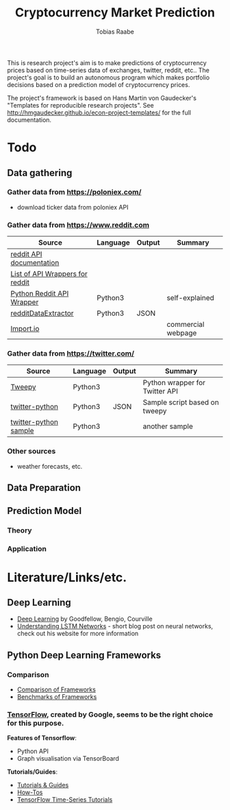 #+AUTHOR: Tobias Raabe
#+TITLE: Cryptocurrency Market Prediction

This is research project's aim is to make predictions of cryptocurrency prices based on time-series data of exchanges, twitter, reddit, etc.. The project's goal is to build an autonomous program which makes portfolio decisions based on a prediction model of cryptocurrency prices.

The project's framework is based on Hans Martin von Gaudecker's "Templates for reproducible research projects". See http://hmgaudecker.github.io/econ-project-templates/ for the full documentation.

* Todo

** Data gathering

*** Gather data from [[https://poloniex.com/]]

  - download ticker data from poloniex API

*** Gather data from [[https://www.reddit.com]]

  |                                          Source                                         | Language | Output |      Summary       |
  |-----------------------------------------------------------------------------------------+----------+--------+--------------------|
  | [[https://www.reddit.com/dev/api][reddit API documentation]]                            |          |        |                    |
  | [[https://github.com/reddit/reddit/wiki/API-Wrappers][List of API Wrappers for reddit]] |          |        |                    |
  | [[https://github.com/praw-dev/praw][Python Reddit API Wrapper]]                         | Python3  |        | self-explained     |
  | [[https://github.com/NSchrading/redditDataExtractor][redditDataExtractor]]              | Python3  | JSON   |                    |
  | [[https://www.import.io/][Import.io]]                                                   |          |        | commercial webpage |

*** Gather data from [[https://twitter.com/]]

  |                                                      Source                                                     | Language | Output |            Summary             |
  |-----------------------------------------------------------------------------------------------------------------+----------+--------+--------------------------------|
  | [[https://github.com/tweepy/tweepy][Tweepy]]                                                                    | Python3  |        | Python wrapper for Twitter API |
  | [[https://github.com/computermacgyver/twitter-python][twitter-python]]                                          | Python3  | JSON   | Sample script based on tweepy  |
  | [[http://stats.seandolinar.com/collecting-twitter-data-using-a-python-stream-listener/][twitter-python sample]] | Python3  |        | another sample                 |

*** Other sources

  - weather forecasts, etc.

** Data Preparation

** Prediction Model

*** Theory

*** Application

* Literature/Links/etc.

** Deep Learning

  - [[file:literature/DeepLearning.pdf][Deep Learning]] by Goodfellow, Bengio, Courville
  - [[http://colah.github.io/posts/2015-08-Understanding-LSTMs/][Understanding LSTM Networks]] - short blog post on neural networks, check out his website for more information

** Python Deep Learning Frameworks

*** Comparison

  - [[https://github.com/zer0n/deepframeworks/blob/master/README.md][Comparison of Frameworks]]
  - [[https://github.com/soumith/convnet-benchmarks][Benchmarks of Frameworks]]

*** [[https://www.tensorflow.org/][TensorFlow]], created by Google, seems to be the right choice for this purpose.

  *Features of Tensorflow*:
      - Python API
      - Graph visualisation via TensorBoard

  *Tutorials/Guides*:
      - [[https://www.tensorflow.org/tutorials/][Tutorials & Guides]]
      - [[https://www.tensorflow.org/how_tos/][How-Tos]]
      - [[https://github.com/tgjeon/TensorFlow-Tutorials-for-Time-Series][TensorFlow Time-Series Tutorials]]